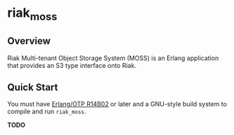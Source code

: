 * riak_moss
** Overview
Riak Multi-tenant Object Storage System (MOSS) is an Erlang
application that provides an S3 type interface onto Riak.


** Quick Start
   You must have [[http://erlang.org/download.html][Erlang/OTP R14B02]] or later and a GNU-style build
   system to compile and run =riak_moss=.

   *TODO*


